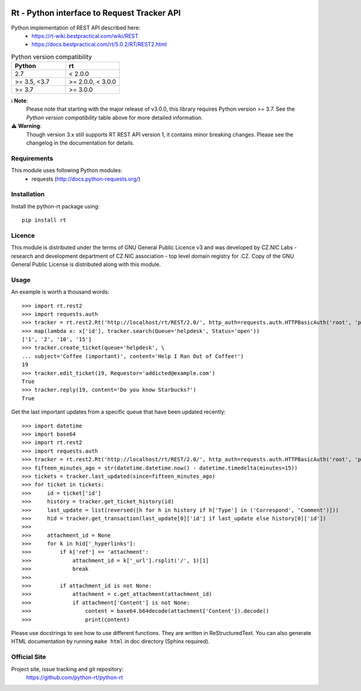 .. image:: https://codebeat.co/badges/a52cfe15-b824-435b-a594-4bf2be2fb06f
    :target: https://codebeat.co/projects/github-com-python-rt-python-rt-master
    :alt: codebeat badge
.. image:: https://github.com/python-rt/python-rt/actions/workflows/test_lint.yml/badge.svg
    :target: https://github.com/python-rt/python-rt/actions/workflows/test_lint.yml
    :alt: tests
.. image:: https://readthedocs.org/projects/python-rt/badge/?version=latest
    :target: https://python-rt.readthedocs.io/en/latest/?badge=latest
    :alt: Documentation Status
.. image:: https://badge.fury.io/py/rt.svg
    :target: https://badge.fury.io/py/rt

==============================================
 Rt - Python interface to Request Tracker API 
==============================================

Python implementation of REST API described here:
 - https://rt-wiki.bestpractical.com/wiki/REST
 - https://docs.bestpractical.com/rt/5.0.2/RT/REST2.html

.. csv-table:: Python version compatibility
   :header: "Python", "rt"
   :widths: 15, 15

   "2.7", "< 2.0.0"
   ">= 3.5, <3.7", ">= 2.0.0, < 3.0.0"
   ">= 3.7", ">= 3.0.0"

ℹ️ **Note**:
    Please note that starting with the major release of v3.0.0, this library requires Python version >= 3.7.
    See the *Python version compatibility* table above for more detailed information.

⚠️ **Warning**:
    Though version 3.x still supports RT REST API version 1, it contains minor breaking changes. Please see the changelog
    in the documentation for details.

Requirements
============

This module uses following Python modules:
 - requests (http://docs.python-requests.org/)


Installation
============

Install the python-rt package using::

  pip install rt


Licence
=======

This module is distributed under the terms of GNU General Public Licence v3
and was developed by CZ.NIC Labs - research and development department of
CZ.NIC association - top level domain registry for .CZ.  Copy of the GNU
General Public License is distributed along with this module.

Usage
=====

An example is worth a thousand words::

    >>> import rt.rest2
    >>> import requests.auth
    >>> tracker = rt.rest2.Rt('http://localhost/rt/REST/2.0/', http_auth=requests.auth.HTTPBasicAuth('root', 'password'))
    >>> map(lambda x: x['id'], tracker.search(Queue='helpdesk', Status='open'))
    ['1', '2', '10', '15']
    >>> tracker.create_ticket(queue='helpdesk', \
    ... subject='Coffee (important)', content='Help I Ran Out of Coffee!')
    19
    >>> tracker.edit_ticket(19, Requestor='addicted@example.com')
    True
    >>> tracker.reply(19, content='Do you know Starbucks?')
    True

Get the last important updates from a specific queue that have been updated recently::

    >>> import datetime
    >>> import base64
    >>> import rt.rest2
    >>> import requests.auth
    >>> tracker = rt.rest2.Rt('http://localhost/rt/REST/2.0/', http_auth=requests.auth.HTTPBasicAuth('root', 'password'))
    >>> fifteen_minutes_ago = str(datetime.datetime.now() - datetime.timedelta(minutes=15))
    >>> tickets = tracker.last_updated(since=fifteen_minutes_ago)
    >>> for ticket in tickets:
    >>>     id = ticket['id']
    >>>     history = tracker.get_ticket_history(id)
    >>>     last_update = list(reversed([h for h in history if h['Type'] in ('Correspond', 'Comment')]))
    >>>     hid = tracker.get_transaction(last_update[0]['id'] if last_update else history[0]['id'])
    >>>
    >>>     attachment_id = None
    >>>     for k in hid['_hyperlinks']:
    >>>         if k['ref'] == 'attachment':
    >>>             attachment_id = k['_url'].rsplit('/', 1)[1]
    >>>             break
    >>>
    >>>         if attachment_id is not None:
    >>>             attachment = c.get_attachment(attachment_id)
    >>>             if attachment['Content'] is not None:
    >>>                 content = base64.b64decode(attachment['Content']).decode()
    >>>                 print(content)


		
Please use docstrings to see how to use different functions. They are written
in ReStructuredText. You can also generate HTML documentation by running
``make html`` in doc directory (Sphinx required).

Official Site
=============

Project site, issue tracking and git repository:
    https://github.com/python-rt/python-rt
